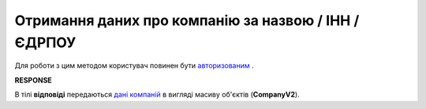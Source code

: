 ##########################################################################################################################
**Отримання даних про компанію за назвою / ІНН / ЄДРПОУ**
##########################################################################################################################

Для роботи з цим методом користувач повинен бути `авторизованим <https://wiki.edi-n.com/uk/latest/API_ETTN/Methods/Authorization.html>`__ .

.. csv-table:: 
  :file: CompanySearch.csv
  :widths:  10, 41
  :stub-columns: 0

**RESPONSE**

В тілі **відповіді** передаються `дані компаній <https://wiki.edi-n.com/uk/latest/API_ETTN/Methods/EveryBody/CompanySearchResponse.html>`__ в вигляді масиву об'єктів (**CompanyV2**).